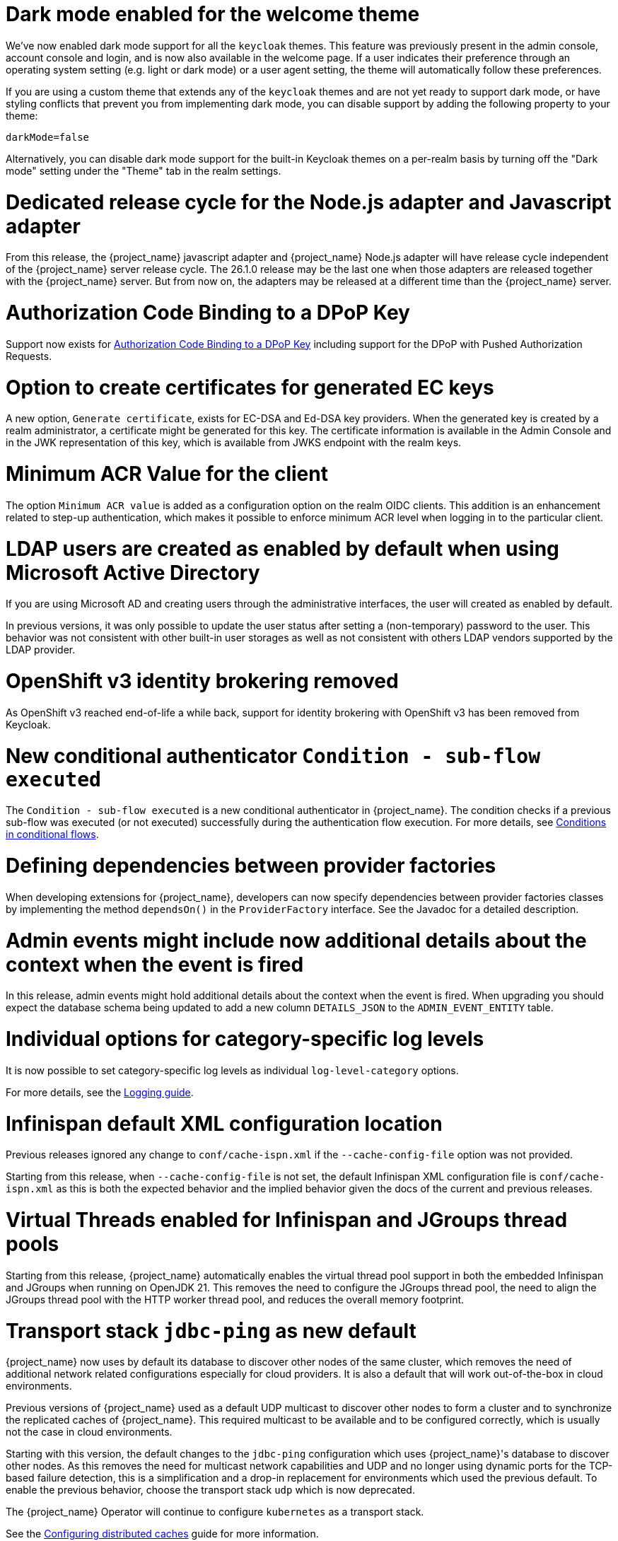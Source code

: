 = Dark mode enabled for the welcome theme

We've now enabled dark mode support for all the `keycloak` themes. This feature was previously present in the admin console, account console and login, and is now also available in the welcome page. If a user indicates their preference through an operating system setting (e.g. light or dark mode) or a user agent setting, the theme will automatically follow these preferences.

If you are using a custom theme that extends any of the `keycloak` themes and are not yet ready to support dark mode, or have styling conflicts that prevent you from implementing dark mode, you can disable support by adding the following property to your theme:

[source,properties]
----
darkMode=false
----

Alternatively, you can disable dark mode support for the built-in Keycloak themes on a per-realm basis by turning off the "Dark mode" setting under the "Theme" tab in the realm settings.

= Dedicated release cycle for the Node.js adapter and Javascript adapter

From this release, the {project_name} javascript adapter and {project_name} Node.js adapter will have release cycle independent of the {project_name} server release cycle. The 26.1.0 release may be the last one
when those adapters are released together with the {project_name} server. But from now on, the adapters may be released at a different time than the {project_name} server.

= Authorization Code Binding to a DPoP Key

Support now exists for https://datatracker.ietf.org/doc/html/rfc9449#section-10[Authorization Code Binding to a DPoP Key] including support for the DPoP with Pushed Authorization Requests.

ifeval::[{project_community}==true]
Many thanks to https://github.com/tnorimat[Takashi Norimatsu] for the contribution.
endif::[]

= Option to create certificates for generated EC keys

A new option, `Generate certificate`, exists for EC-DSA and Ed-DSA key providers. When the generated key is created by a realm administrator, a
certificate might be generated for this key. The certificate information is available in the Admin Console and in the JWK representation of this key, which is available
from JWKS endpoint with the realm keys.

ifeval::[{project_community}==true]
Many thanks to https://github.com/Captain-P-Goldfish[Pascal Knüppel] for the contribution.
endif::[]

= Minimum ACR Value for the client

The option `Minimum ACR value` is added as a configuration option on the realm OIDC clients. This addition is an enhancement related to step-up authentication, which makes it possible
to enforce minimum ACR level when logging in to the particular client.

ifeval::[{project_community}==true]
Many thanks to https://github.com/sonOfRa[Simon Levermann] for the contribution.
endif::[]


= LDAP users are created as enabled by default when using Microsoft Active Directory

If you are using Microsoft AD and creating users through the administrative interfaces, the user will created as enabled by default.

In previous versions, it was only possible to update the user status after setting a (non-temporary) password to the user.
This behavior was not consistent with other built-in user storages as well as not consistent with others LDAP vendors supported
by the LDAP provider.

= OpenShift v3 identity brokering removed

As OpenShift v3 reached end-of-life a while back, support for identity brokering with OpenShift v3 has been removed from Keycloak.

= New conditional authenticator `Condition - sub-flow executed`

The `Condition - sub-flow executed` is a new conditional authenticator in {project_name}. The condition checks if a previous sub-flow was executed (or not executed) successfully during the authentication flow execution. For more details, see link:{adminguide_link}#conditions-in-conditional-flows[Conditions in conditional flows].

= Defining dependencies between provider factories

When developing extensions for {project_name}, developers can now specify dependencies between provider factories classes by implementing the method `dependsOn()` in the `ProviderFactory` interface.
See the Javadoc for a detailed description.

= Admin events might include now additional details about the context when the event is fired

In this release, admin events might hold additional details about the context when the event is fired. When upgrading you should
expect the database schema being updated to add a new column `DETAILS_JSON` to the `ADMIN_EVENT_ENTITY` table.

= Individual options for category-specific log levels

It is now possible to set category-specific log levels as individual `log-level-category` options.

For more details, see the https://www.keycloak.org/server/logging#_configuring_levels_as_individual_options[Logging guide].

= Infinispan default XML configuration location

Previous releases ignored any change  to `conf/cache-ispn.xml` if the `--cache-config-file` option was not provided.

Starting from this release, when `--cache-config-file` is not set, the default Infinispan XML configuration file is `conf/cache-ispn.xml` as this is both the expected behavior and the implied behavior given the docs of the current and previous releases.

= Virtual Threads enabled for Infinispan and JGroups thread pools

Starting from this release, {project_name} automatically enables the virtual thread pool support in both the embedded Infinispan and JGroups  when running on OpenJDK 21.
This removes the need to configure the JGroups thread pool, the need to align the JGroups thread pool with the HTTP worker thread pool, and reduces the overall memory footprint.

= Transport stack `jdbc-ping` as new default

{project_name} now uses by default its database to discover other nodes of the same cluster, which removes the need of additional network related configurations especially for cloud providers. It is also a default that will work out-of-the-box in cloud environments.

Previous versions of {project_name} used as a default UDP multicast to discover other nodes to form a cluster and to synchronize the replicated caches of {project_name}.
This required multicast to be available and to be configured correctly, which is usually not the case in cloud environments.

Starting with this version, the default changes to the `jdbc-ping` configuration which uses {project_name}'s database to discover other nodes.
As this removes the need for multicast network capabilities and UDP and no longer using dynamic ports for the TCP-based failure detection, this is a simplification and a drop-in replacement for environments which used the previous default.
To enable the previous behavior, choose the transport stack `udp` which is now deprecated.

The {project_name} Operator will continue to configure `kubernetes` as a transport stack.

See the https://www.keycloak.org/server/caching[Configuring distributed caches] guide for more information.

= Updated format of KEYCLOAK_SESSION cookie and AUTH_SESSION_ID cookie

The format of `KEYCLOAK_SESSION` cookie was slightly updated to not contain any private data in plain text. Until now, the format of the cookie was `realmName/userId/userSessionId`. Now the cookie contains user session ID, which is hashed by SHA-256 and URL encoded.


The format of `AUTH_SESSION_ID` cookie was updated to include a signature of the auth session id to ensure its integrity through signature verification. The new format is `base64(auth_session_id.auth_session_id_signature)`. With this update, the old format will no longer be accepted, meaning that old auth sessions will no longer be valid. This change has no impact on user sessions.

These changes can affect you just in case when implementing your own providers and relying on the format of internal Keycloak cookies.

= Removal of robots.txt file

The `robots.txt` file, previously included by default, is now removed. The default `robots.txt` file blocked all crawling, which prevented the `noindex`/`nofollow` directives from being followed. The desired default behaviour is for {project_name} pages to not show up in search engine results and this is accomplished by the existing `X-Robots-Tag` header, which is set to `none` by default. The value of this header can be overridden per-realm if a different behaviour is needed.

If you previously added a rule in your reverse proxy configuration for this, you can now remove it.

= Imported key providers check and passivate keys with an expired cetificate

The key providers that allow to import externally generated keys (`rsa` and `java-keystore` factories) now check the validity of the associated certificate if present. Therefore a key with a certificate that is expired cannot be imported in {project_name} anymore. If the certificate expires at runtime, the key is converted into a passive key (enabled but not active). A passive key is not used for new tokens, but it is still valid for validating previous issued tokens.

The default `generated` key providers generate a certificate valid for 10 years (the types that have or can have an associated certificate). Because of the long validity and the recommendation to rotate keys frequently, the generated providers do not perform this check.

= OpenTelemetry Tracing supported

In the previous release, the OpenTelemetry Tracing feature was preview and is *fully supported* now.
It means the `opentelemetry` feature is enabled by default.

There were made multiple improvements to the tracing capabilities in {project_name} such as:

* *Custom spans* for:
** Incoming/outgoing HTTP requests including Identity Providers brokerage
** Database operations and connections
** LDAP requests
** Time-consuming operations (passwords hashing, persistent sessions operations, ...)

For more information, see the link:{tracingguide_link}[{tracingguide_name}] guide.

= Sign out all active sessions in admin console now effectively removes all sessions

In previous versions, clicking on *Sign out all active sessions* in the admin console resulted in the removal of regular sessions only. Offline sessions would still be displayed despite being effectively invalidated.

This has been changed. Now all sessions, regular and offline, are removed when signing out of all active sessions.

